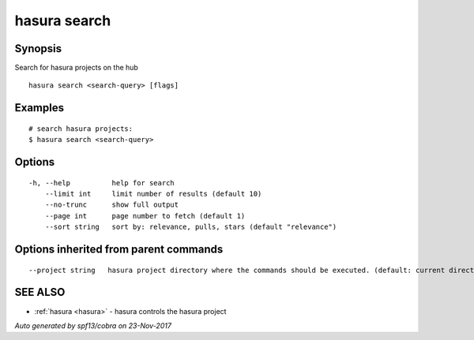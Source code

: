 .. _hasura_search:

hasura search
-------------



Synopsis
~~~~~~~~


Search for hasura projects on the hub

::

  hasura search <search-query> [flags]

Examples
~~~~~~~~

::


    # search hasura projects:
    $ hasura search <search-query>
      

Options
~~~~~~~

::

  -h, --help          help for search
      --limit int     limit number of results (default 10)
      --no-trunc      show full output
      --page int      page number to fetch (default 1)
      --sort string   sort by: relevance, pulls, stars (default "relevance")

Options inherited from parent commands
~~~~~~~~~~~~~~~~~~~~~~~~~~~~~~~~~~~~~~

::

      --project string   hasura project directory where the commands should be executed. (default: current directory)

SEE ALSO
~~~~~~~~

* :ref:`hasura <hasura>` 	 - hasura controls the hasura project

*Auto generated by spf13/cobra on 23-Nov-2017*
